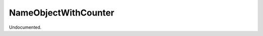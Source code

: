 .. index:: NameObjectWithCounter (Tool)

.. _tools.nameobjectwithcounter:

NameObjectWithCounter
---------------------
Undocumented.